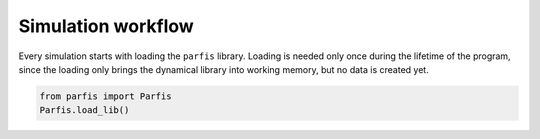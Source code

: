 Simulation workflow
===================

Every simulation starts with loading the ``parfis`` library. Loading is 
needed only once during the lifetime of the program, since the loading 
only brings the dynamical library into working memory, but no data is 
created yet.

.. code:: python

  from parfis import Parfis
  Parfis.load_lib()
